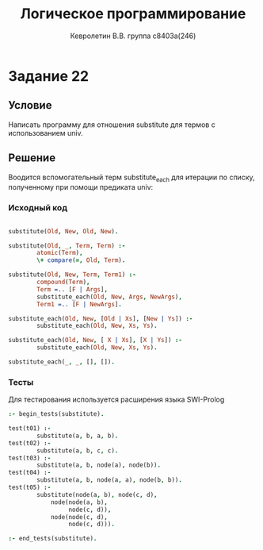 #+TITLE:        Логическое программирование
#+AUTHOR:       Кевролетин В.В. группа с8403а(246)
#+EMAIL:        kevroletin@gmial.com
#+LANGUAGE:     russian
#+LATEX_HEADER: \usepackage[cm]{fullpage}

* Задание 22
** Условие

Написать программу для отношения substitute для термов с использованием univ. 
   
** Решение

Воодится вспомогательный терм substitute_each для итерации по списку,
полученному при помощи предиката univ:

*** Исходный код

#+begin_src prolog

substitute(Old, New, Old, New).

substitute(Old, _, Term, Term) :-
        atomic(Term),
        \+ compare(=, Old, Term).

substitute(Old, New, Term, Term1) :-
        compound(Term),
        Term =.. [F | Args],
        substitute_each(Old, New, Args, NewArgs),
        Term1 =.. [F | NewArgs].

substitute_each(Old, New, [Old | Xs], [New | Ys]) :-
        substitute_each(Old, New, Xs, Ys).

substitute_each(Old, New, [ X | Xs], [X | Ys]) :-
        substitute_each(Old, New, Xs, Ys).

substitute_each(_, _, [], []).
        
#+end_src

*** Тесты

Для тестирования используется расширения языка SWI-Prolog

#+begin_src prolog
:- begin_tests(substitute).

test(t01) :-
        substitute(a, b, a, b).
test(t02) :-
        substitute(a, b, c, c).
test(t03) :-
        substitute(a, b, node(a), node(b)).
test(t04) :-
        substitute(a, b, node(a, a), node(b, b)).
test(t05) :-
        substitute(node(a, b), node(c, d),
            node(node(a, b),
                 node(c, d)),
            node(node(c, d),
                 node(c, d))).

:- end_tests(substitute).
#+end_src
